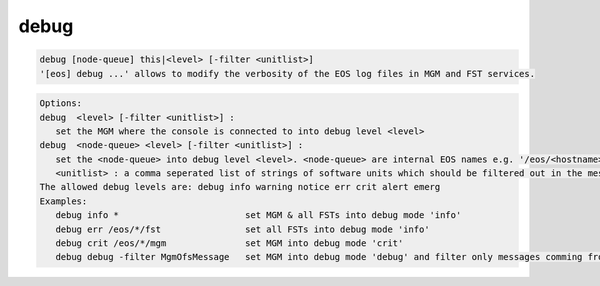 debug
-----

.. code-block:: text

   debug [node-queue] this|<level> [-filter <unitlist>]
   '[eos] debug ...' allows to modify the verbosity of the EOS log files in MGM and FST services.
.. code-block:: text

   Options:
   debug  <level> [-filter <unitlist>] :
      set the MGM where the console is connected to into debug level <level>
   debug  <node-queue> <level> [-filter <unitlist>] :
      set the <node-queue> into debug level <level>. <node-queue> are internal EOS names e.g. '/eos/<hostname>:<port>/fst'
      <unitlist> : a comma seperated list of strings of software units which should be filtered out in the message log ! The default filter list is 'Process,AddQuota,UpdateHint,UpdateQuotaStatus,SetConfigValue,Deletion,GetQuota,PrintOut,RegisterNode,SharedHash'.
   The allowed debug levels are: debug info warning notice err crit alert emerg
   Examples:
      debug info *                        set MGM & all FSTs into debug mode 'info'
      debug err /eos/*/fst                set all FSTs into debug mode 'info'
      debug crit /eos/*/mgm               set MGM into debug mode 'crit'
      debug debug -filter MgmOfsMessage   set MGM into debug mode 'debug' and filter only messages comming from unit 'MgmOfsMessage'.
